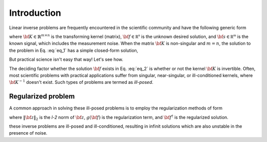 .. _introduction:

============
Introduction
============

Linear inverse problems are frequently encountered in the scientific community and
have the following generic form

.. math::
   :label: eq_1

   {\bf K f} = {\bf s},

where :math:`{\bf K} \in \mathbb{R}^{m\times n}` is the transforming kernel (matrix),
:math:`{\bf f} \in \mathbb{R^n}` is the unknown desired solution, and
:math:`{\bf s} \in \mathbb{R^m}` is the known signal, which includes the
measurement noise. When the matrix :math:`{\bf K}` is non-singular and :math:`m=n`,
the solution to the problem in Eq. :eq:`eq_1` has a simple closed-form solution,

.. math::
    :label: eq_2

    {\bf f} = {\bf K}^{-1} {\bf s}.

But practical science isn't easy that way! Let's see how.

The deciding factor whether the solution :math:`{\bf f}` exists in Eq. :eq:`eq_2`
is whether or not the kernel :math:`{\bf K}` is invertible.
Often, most scientific problems with practical applications suffer from singular,
near-singular, or ill-conditioned kernels, where :math:`{\bf K}^{-1}` doesn't exist.
Such types of problems are termed as `ill-posed`.


Regularized problem
-------------------

A common approach in solving these ill-posed problems is to employ the regularization
methods of form

.. math::
    :label: eq_3

    {\bf f^\dagger} = \| {\bf Kf} - {\bf s}\|^2_2 + g({\bf f}),

where :math:`\|{\bf z}\|_2` is the `l-2` norm of :math:`{\bf z}`, :math:`g({\bf f})`
is the regularization term, and :math:`{\bf f}^\dagger` is the regularized solution.

these inverse problems are ill-posed and ill-conditioned, resulting in
infinit solutions which are also unstable in the presence of noise.
